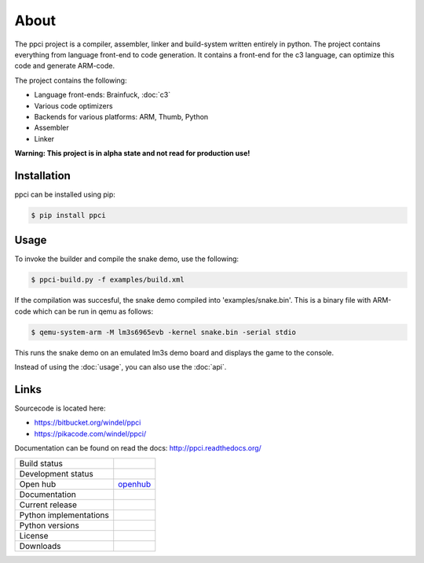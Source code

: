 

About
=====

The ppci project is a compiler, assembler, linker and build-system written 
entirely in
python. The project contains everything from language front-end to code
generation.
It contains a front-end for the c3 language, can optimize this code
and generate ARM-code.

The project contains the following:

- Language front-ends: Brainfuck, :doc:`c3`
- Various code optimizers
- Backends for various platforms: ARM, Thumb, Python
- Assembler
- Linker

**Warning: This project is in alpha state and not read for production use!**

Installation
------------

ppci can be installed using pip:

.. code:: bash

    $ pip install ppci

Usage
-----

To invoke the builder and compile the snake demo, use the following:

.. code:: bash

    $ ppci-build.py -f examples/build.xml

If the compilation was succesful, the snake demo compiled into
'examples/snake.bin'. This is a binary file with ARM-code which can be run
in qemu as follows:

.. code:: bash

    $ qemu-system-arm -M lm3s6965evb -kernel snake.bin -serial stdio

This runs the snake demo on an emulated lm3s demo board and displays
the game to the console.


Instead of using the :doc:`usage`, you can also
use the :doc:`api`.

Links
-----

Sourcecode is located here:

- https://bitbucket.org/windel/ppci
- https://pikacode.com/windel/ppci/


Documentation can be found on read the docs: http://ppci.readthedocs.org/


+-------------------------------+---------------------------------------------+
| Build status                  | |dronestate|_                               |
|                               | |appveyor|_                                 |
+-------------------------------+---------------------------------------------+
| Development status            | |devstate|_                                 |
+-------------------------------+---------------------------------------------+
| Open hub                      | openhub_                                    |
+-------------------------------+---------------------------------------------+
| Documentation                 | |docstate|_                                 |
+-------------------------------+---------------------------------------------+
| Current release               | |version|_                                  |
+-------------------------------+---------------------------------------------+
| Python implementations        | |pyimpls|_                                  |
+-------------------------------+---------------------------------------------+
| Python versions               | |pyversions|_                               |
+-------------------------------+---------------------------------------------+
| License                       | |license|_                                  |
+-------------------------------+---------------------------------------------+
| Downloads                     | |downloads|_                                |
+-------------------------------+---------------------------------------------+


.. _openhub: https://www.openhub.net/p/ppci

.. |downloads| image:: https://pypip.in/download/ppci/badge.svg
.. _downloads: https://pypi.python.org/pypi/ppci


.. |version| image:: https://pypip.in/version/ppci/badge.svg
.. _version: https://pypi.python.org/pypi/ppci


.. |license| image:: https://pypip.in/license/ppci/badge.svg
.. _license: https://pypi.python.org/pypi/ppci


.. |devstate| image:: https://pypip.in/status/ppci/badge.svg
.. _devstate: https://pypi.python.org/pypi/ppci


.. |pyversions| image:: https://pypip.in/py_versions/ppci/badge.svg
.. _pyversions: https://pypi.python.org/pypi/ppci


.. |pyimpls| image:: https://pypip.in/implementation/ppci/badge.svg
.. _pyimpls: https://pypi.python.org/pypi/ppci


.. |dronestate| image:: https://drone.io/bitbucket.org/windel/ppci/status.png
.. _dronestate: https://drone.io/bitbucket.org/windel/ppci


.. |appveyor| image:: https://ci.appveyor.com/api/projects/status/h0h5huliflrac65o?svg=true
.. _appveyor: https://ci.appveyor.com/project/WindelBouwman/ppci-786


.. |docstate| image:: https://readthedocs.org/projects/ppci/badge/?version=latest
.. _docstate: https://ppci.readthedocs.org/en/latest
